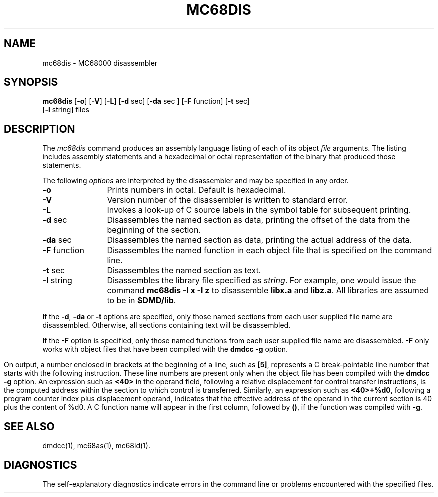 .TH MC68DIS 1 "630 MTG" 
.SH NAME
mc68dis \- MC68000 disassembler
.SH SYNOPSIS
.B mc68dis
.RB [ \-o ]
.RB [ \-V ]
.RB [ \-L ]
.RB [ \-d " sec]"
.RB [ \-da " sec ]"
.RB [ \-F " function]"
.RB [ \-t " sec]"
.br
.RB [ \-l " string]"
files
.SH DESCRIPTION
The 
.I mc68dis
command
produces an assembly language listing
of each of its
object
.IR file
arguments.
The listing includes
assembly
statements
and a hexadecimal or octal representation of the binary that
produced those statements.
.PP
The following \fIoptions\fP are
interpreted by the disassembler and may be specified in any order.
.PP
.TP 12
.B \-o
Prints numbers in octal.
Default is hexadecimal.
.PP
.TP 12
.B \-V
Version number of the disassembler is written to standard error.
.PP
.TP 12
.B \-L
Invokes a look-up of C source labels in the symbol table for
subsequent printing.
.PP
.TP 12
.BR \-d " sec"
Disassembles the 
named section as data,
printing the offset of
the data from the
beginning of the section.
.PP
.TP 12
.BR \-da " sec"
Disassembles the 
named section as data,
printing the actual 
address of the data.
.PP
.TP 12
.BR \-F " function"
Disassembles the
named function
in each object file
that is specified
on the command line.
.PP
.TP 12
.BR \-t " sec"
Disassembles the
named section as text.
.PP
.TP 12
.BR \-l " string"
Disassembles the
library file specified
as
.IR string .
For example,
one would issue the
command
.B "mc68dis \-l x \-l z"
to disassemble
.B libx.a
and
.B libz.a\c
\&.
All libraries are
assumed to be in
.BR $DMD/lib .
.DT
.br
.PP
If the
.BR \-d ,
.B \-da
or
.BR \-t
options are specified,
only those named
sections from each
user supplied file name
are disassembled.
Otherwise, all sections
containing text will
be disassembled.
.PP
If the
.BR \-F
option is specified,
only those named 
functions from each
user supplied file name
are disassembled.
.B \-F
only works with object files that have been compiled with the
.B "dmdcc -g"
option.
.bp
.PP
On output, a number enclosed in brackets
at the beginning of a line,
such as 
.BR [5] ,
represents a C break-pointable line number that
starts with the following instruction.
These line numbers are present only when the
object file has been compiled with the
.B "dmdcc -g"
option.
An expression such as
.B <40>
in the operand field,
following a relative displacement
for control transfer instructions,
is the computed address
within the section to which
control is transferred.
Similarly, an expression such as
\f3<40>+%d0\f1,
following a program counter index plus displacement
operand, indicates that the effective address
of the operand in the current section is 40 plus the content of %d0.
A C function name
will appear in the first column,
followed by
.BR (\|) ,
if the function was compiled with
.BR -g .
.SH "SEE ALSO"
dmdcc(1),
mc68as(1),
mc68ld(1).
.SH "DIAGNOSTICS"
The self-explanatory diagnostics
indicate errors in
the command line or problems
encountered with the
specified files.
